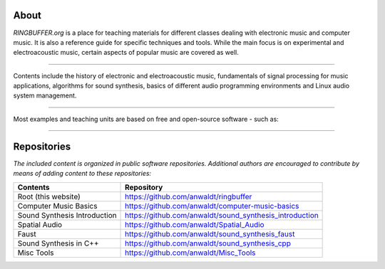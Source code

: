.. title: RINGBUFFER
.. slug: index
.. date: 2022-04-11 12:00:00 UTC+02:00
.. tags:
.. category:
.. description:
.. type: text
.. hidetitle: True
.. has_math: True


About
=====

*RINGBUFFER.org* is a place for teaching materials for different
classes dealing with electronic music and computer music.
It is also a reference guide for specific techniques and tools.
While the main focus is on experimental and electroacoustic music,
certain aspects of popular music are covered as well.

-----

Contents include the history of electronic and electroacoustic music,
fundamentals of signal processing for music applications,
algorithms for sound synthesis, basics of different audio programming environments and
Linux audio system management.

------

Most examples and teaching units are based on free and open-source software - such as:

.. image:: /images/logos/supercollider.png
   :width: 15%
.. image:: /images/logos/puredata.png
   :width: 20%
.. image:: /images/logos/faust.png
   :width: 20%
.. image:: /images/logos/ambisonics.png
  :width: 15%
.. image:: /images/logos/jackd.png
   :width: 25%

-----

Repositories
============

*The included content is organized in public software repositories.
Additional authors are encouraged to contribute by means of adding content to these repositories:*


============================= ======================================================
Contents                      Repository
============================= ======================================================
Root (this website)           https://github.com/anwaldt/ringbuffer
Computer Music Basics         https://github.com/anwaldt/computer-music-basics
Sound Synthesis Introduction  https://github.com/anwaldt/sound_synthesis_introduction
Spatial Audio                 https://github.com/anwaldt/Spatial_Audio
Faust                         https://github.com/anwaldt/sound_synthesis_faust
Sound Synthesis in C++        https://github.com/anwaldt/sound_synthesis_cpp
Misc Tools                    https://github.com/anwaldt/Misc_Tools
============================= ======================================================
